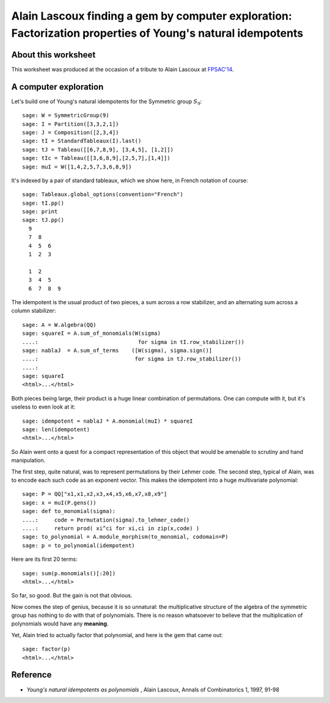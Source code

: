 .. -*- coding: utf-8 -*-

.. _lascoux.factorization_gem:

============================================================================================================
Alain Lascoux finding a gem by computer exploration: Factorization properties of Young's natural idempotents
============================================================================================================

About this worksheet
--------------------

This worksheet was produced at the occasion of a tribute to Alain
Lascoux at `FPSAC'14 <http://fpsac.org/confs/fpsac-2014/>`_.

A computer exploration
----------------------

Let's build one of Young's natural idempotents for the Symmetric group
:math:`S_9`::

    sage: W = SymmetricGroup(9)
    sage: I = Partition([3,3,2,1])
    sage: J = Composition([2,3,4])
    sage: tI = StandardTableaux(I).last()
    sage: tJ = Tableau([[6,7,8,9], [3,4,5], [1,2]])
    sage: tIc = Tableau([[3,6,8,9],[2,5,7],[1,4]])
    sage: muI = W([1,4,2,5,7,3,6,8,9])

It's indexed by a pair of standard tableaux, which we show here, in
French notation of course::

    sage: Tableaux.global_options(convention="French")
    sage: tI.pp()
    sage: print
    sage: tJ.pp()
      9    
      7  8    
      4  5  6    
      1  2  3    
    
      1  2    
      3  4  5    
      6  7  8  9    

The idempotent is the usual product of two pieces, a sum across a row
stabilizer, and an alternating sum across a column stabilizer::

    sage: A = W.algebra(QQ)
    sage: squareI = A.sum_of_monomials(W(sigma)                
    ....:                               for sigma in tI.row_stabilizer())
    sage: nablaJ  = A.sum_of_terms    ([W(sigma), sigma.sign()] 
    ....:                              for sigma in tJ.row_stabilizer())
    ....:                              
    sage: squareI
    <html>...</html>

Both pieces being large, their product is a huge linear combination of
permutations. One can compute with it, but it's useless to even look
at it::

    sage: idempotent = nablaJ * A.monomial(muI) * squareI
    sage: len(idempotent)
    <html>...</html>

So Alain went onto a quest for a compact representation of this object
that would be amenable to scrutiny and hand manipulation.

The first step, quite natural, was to represent permutations by their
Lehmer code. The second step, typical of Alain, was to encode each
such code as an exponent vector. This makes the idempotent into a huge
multivariate polynomial::

    sage: P = QQ["x1,x1,x2,x3,x4,x5,x6,x7,x8,x9"]
    sage: x = muI(P.gens())
    sage: def to_monomial(sigma):
    ....:     code = Permutation(sigma).to_lehmer_code()
    ....:     return prod( xi^ci for xi,ci in zip(x,code) )
    sage: to_polynomial = A.module_morphism(to_monomial, codomain=P)
    sage: p = to_polynomial(idempotent)

Here are its first 20 terms::

    sage: sum(p.monomials()[:20])
    <html>...</html>

So far, so good. But the gain is not that obvious.

Now comes the step of genius, because it is so unnatural: the
multiplicative structure of the algebra of the symmetric group has
nothing to do with that of polynomials. There is no reason whatsoever
to believe that the multiplication of polynomials would have any
**meaning**.

Yet, Alain tried to actually factor that polynomial, and here is the
gem that came out::

    sage: factor(p)
    <html>...</html>

Reference
---------

- *Young's natural idempotents as polynomials* , Alain Lascoux, Annals of Combinatorics 1, 1997, 91-98
